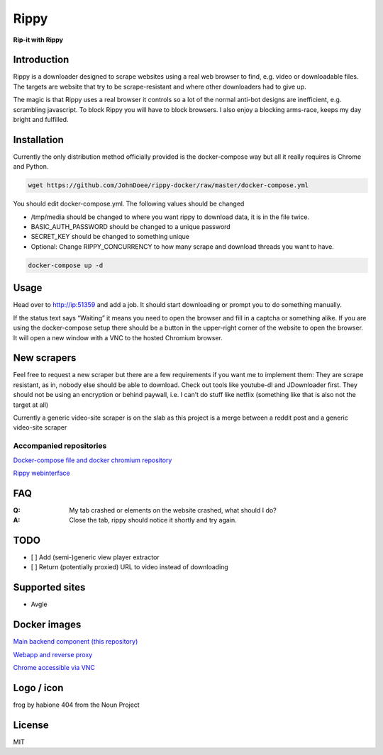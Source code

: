 ================================
Rippy
================================
.. image:: ./logo.png

**Rip-it with Rippy**

Introduction
--------------------------------

Rippy is a downloader designed to scrape websites using a real web browser to find, e.g. video or downloadable files.
The targets are website that try to be scrape-resistant and where other downloaders had to give up.

The magic is that Rippy uses a real browser it controls so a lot of the normal anti-bot designs are inefficient,
e.g. scrambling javascript. To block Rippy you will have to block browsers.
I also enjoy a blocking arms-race, keeps my day bright and fulfilled.

Installation
--------------------------------

Currently the only distribution method officially provided is the docker-compose way but all it really requires is Chrome and Python.

.. code-block:: bash

    wget https://github.com/JohnDoee/rippy-docker/raw/master/docker-compose.yml

You should edit docker-compose.yml. The following values should be changed

* /tmp/media should be changed to where you want rippy to download data, it is in the file twice.
* BASIC_AUTH_PASSWORD should be changed to a unique password
* SECRET_KEY should be changed to something unique
* Optional: Change RIPPY_CONCURRENCY to how many scrape and download threads you want to have.

.. code-block:: bash

    docker-compose up -d

Usage
--------------------------------

Head over to http://ip:51359 and add a job. It should start downloading or prompt you to do something manually.

If the status text says “Waiting” it means you need to open the browser and fill in a captcha or something alike. If you are using the docker-compose setup there should be a button in the upper-right corner of the website to open the browser. It will open a new window with a VNC to the hosted Chromium browser.

New scrapers
--------------------------------

Feel free to request a new scraper but there are a few requirements if you want me to implement them:
They are scrape resistant, as in, nobody else should be able to download. Check out tools like youtube-dl and JDownloader first.
They should not be using an encryption or behind paywall, i.e. I can’t do stuff like netflix (something like that is also not the target at all)

Currently a generic video-site scraper is on the slab as this project is a merge between a reddit post and a generic video-site scraper

Accompanied repositories
`````````````````````````````````

`Docker-compose file and docker chromium repository <https://github.com/JohnDoee/rippy-docker>`_

`Rippy webinterface <https://github.com/JohnDoee/rippy-webinterface>`_

FAQ
--------------------------------

:Q: My tab crashed or elements on the website crashed, what should I do?
:A: Close the tab, rippy should notice it shortly and try again.


TODO
--------------------------------

* [ ] Add (semi-)generic view player extractor
* [ ] Return (potentially proxied) URL to video instead of downloading

Supported sites
--------------------------------

* Avgle

Docker images
--------------------------------

`Main backend component (this repository) <https://hub.docker.com/r/johndoee/rippy>`_

`Webapp and reverse proxy <https://hub.docker.com/r/johndoee/rippy-webapp>`_

`Chrome accessible via VNC <https://hub.docker.com/r/johndoee/rippy-vnc>`_

Logo / icon
--------------------------------

frog by habione 404 from the Noun Project

License
--------------------------------

MIT
